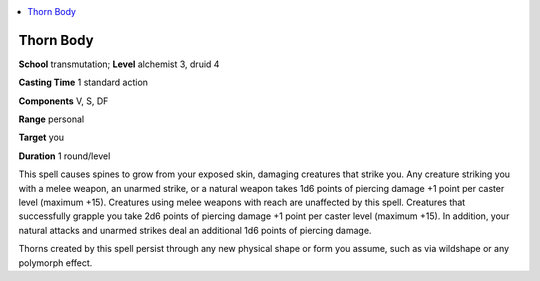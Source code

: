 
.. _`advancedplayersguide.spells.thornbody`:

.. contents:: \ 

.. _`advancedplayersguide.spells.thornbody#thorn_body`:

Thorn Body
===========

\ **School**\  transmutation; \ **Level**\  alchemist 3, druid 4

\ **Casting Time**\  1 standard action

\ **Components**\  V, S, DF

\ **Range**\  personal

\ **Target**\  you

\ **Duration**\  1 round/level

This spell causes spines to grow from your exposed skin, damaging creatures that strike you. Any creature striking you with a melee weapon, an unarmed strike, or a natural weapon takes 1d6 points of piercing damage +1 point per caster level (maximum +15). Creatures using melee weapons with reach are unaffected by this spell. Creatures that successfully grapple you take 2d6 points of piercing damage +1 point per caster level (maximum +15). In addition, your natural attacks and unarmed strikes deal an additional 1d6 points of piercing damage.

Thorns created by this spell persist through any new physical shape or form you assume, such as via wildshape or any polymorph effect.

